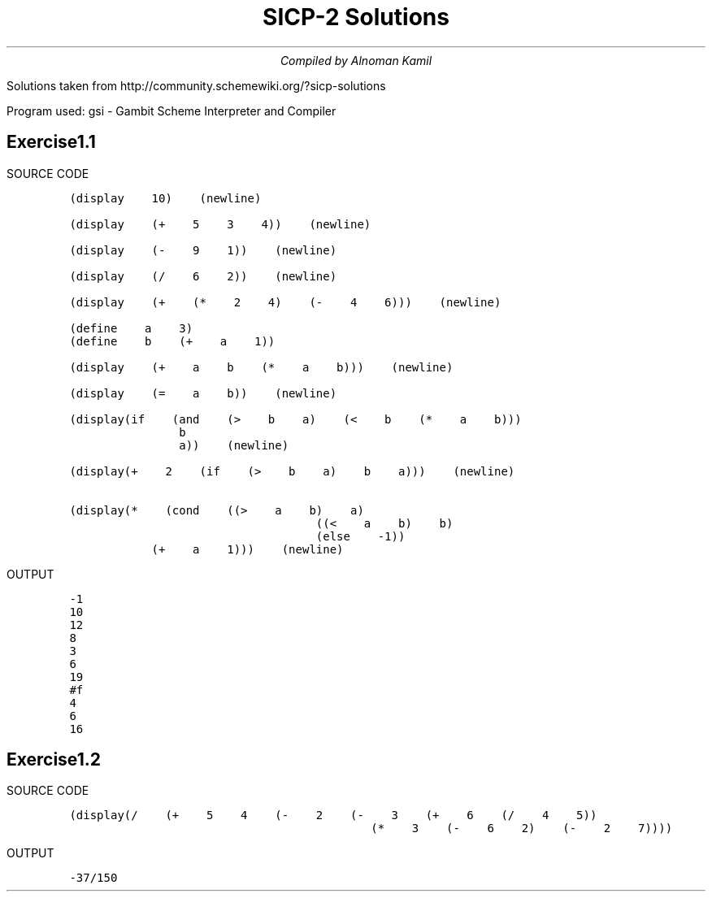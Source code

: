 .nr PS 13p
.nr HM 0.5i
.nr FM 0.5i
.
.de EX
.LD
.ft C
..
.de EE
.ft
.DE
..
.TL
SICP-2 Solutions
.AU
Compiled by Alnoman Kamil
.PP
Solutions taken from
http://community.schemewiki.org/?sicp-solutions
.PP
Program used: gsi - Gambit Scheme Interpreter and Compiler
.SH
Exercise1.1
.PP
SOURCE CODE
.IP
.EX
(display 10) (newline)

(display (+ 5 3 4)) (newline)

(display (- 9 1)) (newline)

(display (/ 6 2)) (newline)

(display (+ (* 2 4) (- 4 6))) (newline)

(define a 3)
(define b (+ a 1))

(display (+ a b (* a b))) (newline)

(display (= a b)) (newline)

(display(if (and (> b a) (< b (* a b)))
    b
    a)) (newline)

(display(+ 2 (if (> b a) b a))) (newline)

(display(* (cond ((> a b) a)
         ((< a b) b)
         (else -1))
   (+ a 1))) (newline)
.EE
.PP
OUTPUT
.IP
.EX
-1
10
12
8
3
6
19
#f
4
6
16
.EE
.SH
Exercise1.2
.PP
SOURCE CODE
.IP
.EX
(display(/ (+ 5 4 (- 2 (- 3 (+ 6 (/ 4 5))
           (* 3 (- 6 2) (- 2 7))))

.EE
.PP
OUTPUT
.IP
.EX
-37/150
.EE
